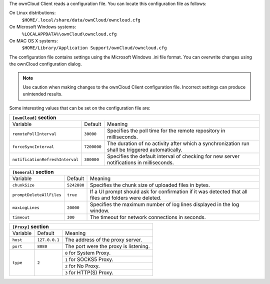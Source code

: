 The ownCloud Client reads a configuration file.  You can locate this configuration file as follows:

On Linux distributions:
        ``$HOME/.local/share/data/ownCloud/owncloud.cfg``

On Microsoft Windows systems:
        ``%LOCALAPPDATA%\ownCloud\owncloud.cfg``

On MAC OS X systems:
        ``$HOME/Library/Application Support/ownCloud/owncloud.cfg``


The configuration file contains settings using the Microsoft Windows .ini file
format. You can overwrite changes using the ownCloud configuration dialog.

.. note:: Use caution when making changes to the ownCloud Client configuration
   file.  Incorrect settings can produce unintended results.

Some interesting values that can be set on the configuration file are:

+----------------------------------------------------------------------------------------------------------------------------------------------------------+
| ``[ownCloud]`` section                                                                                                                                   |
+=================================+===============+========================================================================================================+
| Variable                        | Default       | Meaning                                                                                                |
+---------------------------------+---------------+--------------------------------------------------------------------------------------------------------+
| ``remotePollInterval``          | ``30000``     | Specifies the poll time for the remote repository in milliseconds.                                     |
+---------------------------------+---------------+--------------------------------------------------------------------------------------------------------+
| ``forceSyncInterval``           | ``7200000``   | The duration of no activity after which a synchronization run shall be triggered automatically.        |
+---------------------------------+---------------+--------------------------------------------------------------------------------------------------------+
| ``notificationRefreshInterval`` | ``300000``    | Specifies the default interval of checking for new server notifications in milliseconds.               |
+---------------------------------+---------------+--------------------------------------------------------------------------------------------------------+


+----------------------------------------------------------------------------------------------------------------------------------------------------------+
| ``[General]`` section                                                                                                                                    |
+=================================+===============+========================================================================================================+
| Variable                        | Default       | Meaning                                                                                                |
+---------------------------------+---------------+--------------------------------------------------------------------------------------------------------+
| ``chunkSize``                   | ``5242880``   | Specifies the chunk size of uploaded files in bytes.                                                   |
+---------------------------------+---------------+--------------------------------------------------------------------------------------------------------+
| ``promptDeleteAllFiles``        | ``true``      | If a UI prompt should ask for confirmation if it was detected that all files and folders were deleted. |
+---------------------------------+---------------+--------------------------------------------------------------------------------------------------------+
| ``maxLogLines``                 | ``20000``     | Specifies the maximum number of log lines displayed in the log window.                                 |
+---------------------------------+---------------+--------------------------------------------------------------------------------------------------------+
| ``timeout``                     | ``300``       | The timeout for network connections in seconds.                                                        |
+---------------------------------+---------------+--------------------------------------------------------------------------------------------------------+


+----------------------------------------------------------------------------------------------------------------------------------------------------------+
| ``[Proxy]`` section                                                                                                                                      |
+=================================+===============+========================================================================================================+
| Variable                        | Default       | Meaning                                                                                                |
+---------------------------------+---------------+--------------------------------------------------------------------------------------------------------+
| ``host``                        | ``127.0.0.1`` | The address of the proxy server.                                                                       |
+---------------------------------+---------------+--------------------------------------------------------------------------------------------------------+
| ``port``                        | ``8080``      | The port were the proxy is listening.                                                                  |
+---------------------------------+---------------+--------------------------------------------------------------------------------------------------------+
| ``type``                        | ``2``         | ``0`` for System Proxy.                                                                                |
+                                 +               +--------------------------------------------------------------------------------------------------------+
|                                 |               | ``1`` for SOCKS5 Proxy.                                                                                |
+                                 +               +--------------------------------------------------------------------------------------------------------+
|                                 |               | ``2`` for No Proxy.                                                                                    |
+                                 +               +--------------------------------------------------------------------------------------------------------+
|                                 |               | ``3`` for HTTP(S) Proxy.                                                                               |
+---------------------------------+---------------+--------------------------------------------------------------------------------------------------------+


